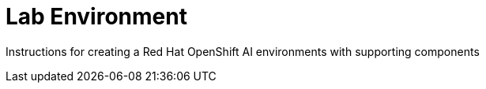 = Lab Environment

Instructions for creating a Red Hat OpenShift AI environments with supporting components
